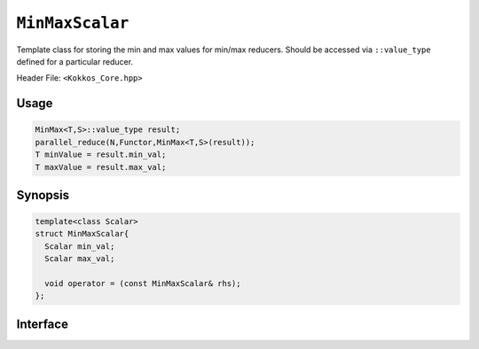 ``MinMaxScalar``
================

.. role::cpp(code)
    :language: cpp

Template class for storing the min and max values for min/max reducers.
Should be accessed via ``::value_type`` defined for a particular reducer.

Header File: ``<Kokkos_Core.hpp>``

Usage
-----

.. code-block:: cpp

   MinMax<T,S>::value_type result;
   parallel_reduce(N,Functor,MinMax<T,S>(result));
   T minValue = result.min_val;
   T maxValue = result.max_val;

Synopsis
--------

.. code-block:: cpp

   template<class Scalar>
   struct MinMaxScalar{
     Scalar min_val;
     Scalar max_val;

     void operator = (const MinMaxScalar& rhs);
   };


Interface
---------

.. cpp:struct:: template<class Scalar> MinMaxScalar

   .. rubric:: Public Members

   .. cpp:member:: Scalar min_val

      Scalar minimum Value.

   .. cpp:member:: Scalar max_val

      Scalar maximum Value.

   .. rubric:: Assignment Operator

   .. cpp:function:: void operator = (const MinMaxScalar& rhs)

      Assign ``min_val`` and ``max_val`` from ``rhs``
